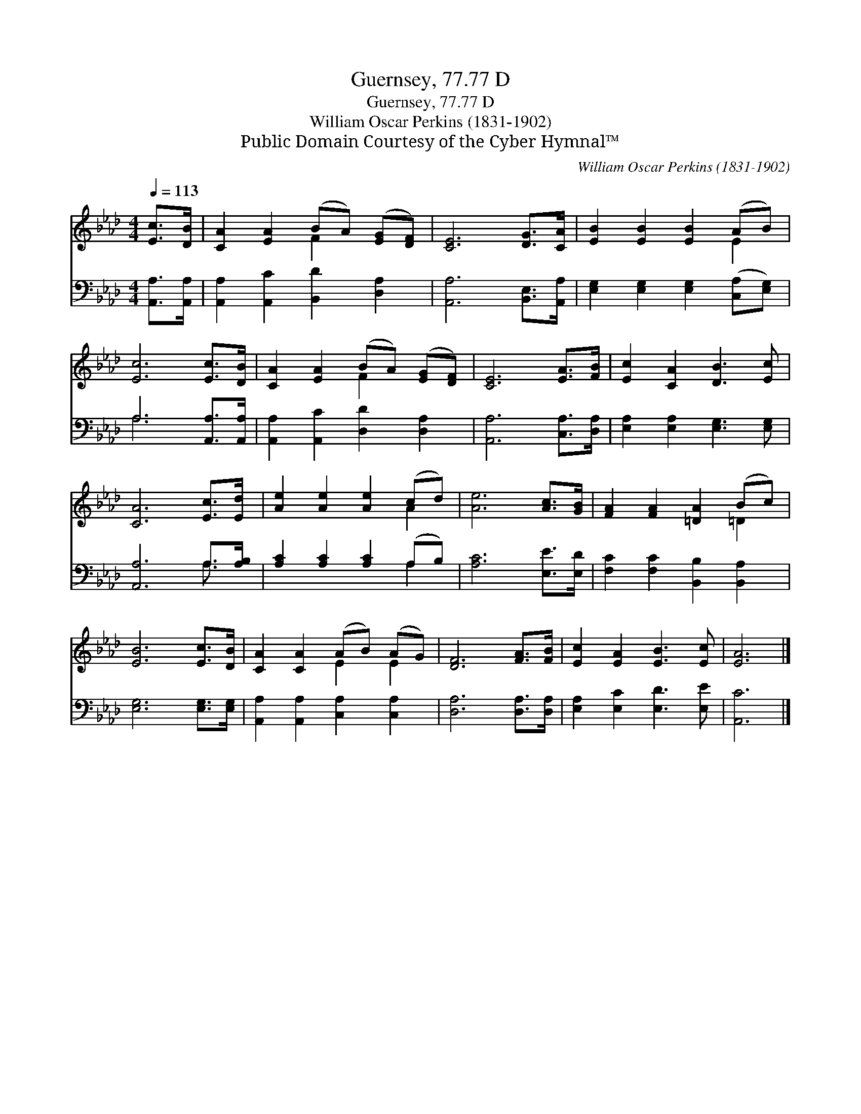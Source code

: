 X:1
T:Guernsey, 77.77 D
T:Guernsey, 77.77 D
T:William Oscar Perkins (1831-1902)
T:Public Domain Courtesy of the Cyber Hymnal™
C:William Oscar Perkins (1831-1902)
Z:Public Domain
Z:Courtesy of the Cyber Hymnal™
%%score ( 1 2 ) ( 3 4 )
L:1/8
Q:1/4=113
M:4/4
K:Ab
V:1 treble 
V:2 treble 
V:3 bass 
V:4 bass 
V:1
 [Ec]>[DB] | [CA]2 [EA]2 (BA) ([EG][DF]) | [CE]6 [DG]>[CA] | [EB]2 [EB]2 [EB]2 (AB) | %4
 [Ec]6 [Ec]>[DB] | [CA]2 [EA]2 (BA) ([EG][DF]) | [CE]6 [EA]>[FB] | [Ec]2 [CA]2 [DB]3 [Ec] | %8
 [CA]6 [Ec]>[Ed] | [Ae]2 [Ae]2 [Ae]2 (cd) | [Ae]6 [Ac]>[GB] | [FA]2 [FA]2 [=DA]2 (Bc) | %12
 [EB]6 [Ec]>[DB] | [CA]2 [CA]2 (AB) (AG) | [DF]6 [FA]>[FB] | [Ec]2 [EA]2 [EB]3 [Ec] | [EA]6 |] %17
V:2
 x2 | x4 F2 x2 | x8 | x6 E2 | x8 | x4 F2 x2 | x8 | x8 | x8 | x6 A2 | x8 | x6 =D2 | x8 | x4 E2 E2 | %14
 x8 | x8 | x6 |] %17
V:3
 [A,,A,]>[A,,A,] | [A,,A,]2 [A,,C]2 [B,,D]2 [D,A,]2 | [A,,A,]6 [B,,E,]>[A,,A,] | %3
 [E,G,]2 [E,G,]2 [E,G,]2 ([C,A,][E,G,]) | A,6 [A,,A,]>[A,,A,] | [A,,A,]2 [A,,C]2 [D,D]2 [D,A,]2 | %6
 [A,,A,]6 [C,A,]>[D,A,] | [E,A,]2 [E,A,]2 [E,G,]3 [E,G,] | [A,,A,]6 A,>[A,B,] | %9
 [A,C]2 [A,C]2 [A,C]2 (A,B,) | [A,C]6 [E,E]>[E,D] | [F,C]2 [F,C]2 [B,,B,]2 [B,,A,]2 | %12
 [E,G,]6 [E,G,]>[E,G,] | [A,,A,]2 [A,,A,]2 [C,A,]2 [C,A,]2 | [D,A,]6 [D,A,]>[D,A,] | %15
 [E,A,]2 [E,C]2 [E,D]3 [E,E] | [A,,C]6 |] %17
V:4
 x2 | x8 | x8 | x8 | A,6 x2 | x8 | x8 | x8 | x6 A,3/2 x/ | x6 A,2 | x8 | x8 | x8 | x8 | x8 | x8 | %16
 x6 |] %17

